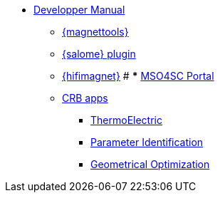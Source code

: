 ** xref:index.adoc#dev_manual[Developper Manual]
*** xref:magnettools.adoc#install_magnettools[{magnettools}]
*** xref:salome.adoc#install_salome[{salome} plugin]
*** xref:hifimagnet.adoc#install_hifimagnet[{hifimagnet}]
# *** xref:mso4sc.adoc#mso4sc-dev[MSO4SC Portal]
*** xref:crb.adoc[CRB apps]
**** xref:thermoelectric-nl.adoc[ThermoElectric]
**** xref:parameter-id.adoc[Parameter Identification]
**** xref:opt-geo.adoc[Geometrical Optimization]
